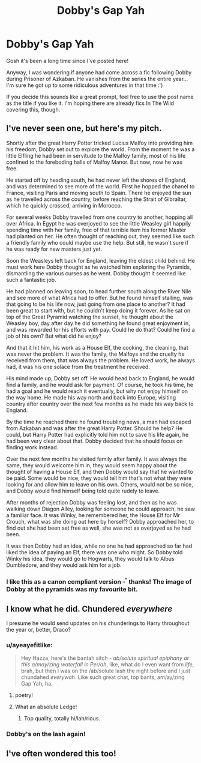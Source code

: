 #+TITLE: Dobby's Gap Yah

* Dobby's Gap Yah
:PROPERTIES:
:Author: SteamAngel
:Score: 22
:DateUnix: 1620721446.0
:DateShort: 2021-May-11
:FlairText: Request
:END:
Gosh it's been a long time since I've posted here!

Anyway, I was wondering if anyone had come across a fic following Dobby during Prisoner of Azkaban. He vanishes from the series the entire year... I'm sure he got up to some ridiculous adventures in that time :')

If you decide this sounds like a great prompt, feel free to use the post name as the title if you like it. I'm hoping there are already fics In The Wild covering this, though.


** I've never seen one, but here's my pitch.

Shortly after the great Harry Potter tricked Lucius Malfoy into providing him his freedom, Dobby set out to explore the world. From the moment he was a little Elfling he had been in servitude to the Malfoy family, most of his life confined to the foreboding halls of Malfoy Manor. But now, now he was free.

He started off by heading south, he had never left the shores of England, and was determined to see more of the world. First he hopped the chanel to France, visiting Paris and moving south to Spain. There he enjoyed the sun as he travelled across the country, before reaching the Strait of Gibraltar, which he quickly crossed, arriving in Morocco.

For several weeks Dobby travelled from one country to another, hopping all over Africa. In Egypt he was overjoyed to see the little Weasley girl happily spending time with her family, free of that terrible item his former Master had planted on her. He often thought of reaching out, they seemed like such a friendly family who could maybe use the help. But still, he wasn't sure if he was ready for new masters just yet.

Soon the Weasleys left back for England, leaving the eldest child behind. He must work here Dobby thought as he watched him exploring the Pyramids, dismantling the various curses as he went. Dobby thought it seemed like such a fantastic job.

He had planned on leaving soon, to head further south along the River Nile and see more of what Africa had to offer. But he found himself stalling, was that going to be his life now, just going from one place to another? It had been great to start with, but he couldn't keep doing it forever. As he sat on top of the Great Pyramid watching the sunset, he thought about the Weasley boy, day after day he did something he found great enjoyment in, and was rewarded for his efforts with pay. Could he do that? Could he find a job of his own? But what did he enjoy?

And that it hit him, his work as a House Elf, the cooking, the cleaning, that was never the problem. It was the family, the Malfoys and the cruelty he received from them, that was always the problem. He loved work, he always had, it was his one solace from the treatment he received.

His mind made up, Dobby set off. He would head back to England, he would find a family, and he would ask for payment. Of course, he took his time, he had a goal and he would reach it eventually, but why not enjoy himself on the way home. He made his way north and back into Europe, visiting country after country over the next few months as he made his way back to England.

By the time he reached there he found troubling news, a man had escaped from Azkaban and was after the great Harry Potter. Should he help? He could, but Harry Potter had explicitly told him not to save his life again, he had been very clear about that. Dobby decided that he should focus on finding work instead.

Over the next few months he visited family after family. It was always the same, they would welcome him in, they would seem happy about the thought of having a House Elf, and then Dobby would say that he wanted to be paid. Some would be nice, they would tell him that's not what they were looking for and allow him to leave on his own. Others, would not be so nice, and Dobby would find himself being told quite rudely to leave.

After months of rejection Dobby was feeling lost, and then as he was walking down Diagon Alley, looking for someone he could approach, he saw a familiar face. It was Winky, he remembered her, the House Elf for Mr Crouch, what was she doing out here by herself? Dobby approached her, to find out she had been set free as well, she was not as overjoyed as he had been.

It was then Dobby had an idea, while no one he had approached so far had liked the idea of paying an Elf, there was one who might. So Dobby told Winky his idea, they would go to Hogwarts, they would talk to Albus Dumbledore, and they would ask him for a job.
:PROPERTIES:
:Author: geek_of_nature
:Score: 11
:DateUnix: 1620727780.0
:DateShort: 2021-May-11
:END:

*** I like this as a canon compliant version ^{_^} thanks! The image of Dobby at the pyramids was my favourite bit.
:PROPERTIES:
:Author: SteamAngel
:Score: 3
:DateUnix: 1620752372.0
:DateShort: 2021-May-11
:END:


** I know what he did. Chundered /everywhere/

I presume he would send updates on his chunderings to Harry throughout the year or, better, Draco?
:PROPERTIES:
:Author: walaska
:Score: 7
:DateUnix: 1620724314.0
:DateShort: 2021-May-11
:END:

*** u/ayeayefitlike:
#+begin_quote
  Hey Hazza, here's the bantah sitch - /ab/solute spiritual /epiphany/ at this a/may/zing waterfall in Per/ah/, like, what do I even want from /life/, brah, but then I was on the /ab/solute lash the night before and I just chundahed /everywah/. Like such great chat, top bants, am/ay/zing Gap Yah, ha.
#+end_quote
:PROPERTIES:
:Author: ayeayefitlike
:Score: 10
:DateUnix: 1620733778.0
:DateShort: 2021-May-11
:END:

**** poetry!
:PROPERTIES:
:Author: walaska
:Score: 3
:DateUnix: 1620742942.0
:DateShort: 2021-May-11
:END:


**** What an absolute Ledge!
:PROPERTIES:
:Author: SteamAngel
:Score: 1
:DateUnix: 1620752506.0
:DateShort: 2021-May-11
:END:

***** Top quality, totally hi/lah/rious.
:PROPERTIES:
:Author: ayeayefitlike
:Score: 2
:DateUnix: 1620752593.0
:DateShort: 2021-May-11
:END:


*** Dobby's on the lash again!
:PROPERTIES:
:Author: SteamAngel
:Score: 2
:DateUnix: 1620724434.0
:DateShort: 2021-May-11
:END:


** I've often wondered this too!
:PROPERTIES:
:Author: karigan_g
:Score: 5
:DateUnix: 1620721578.0
:DateShort: 2021-May-11
:END:
